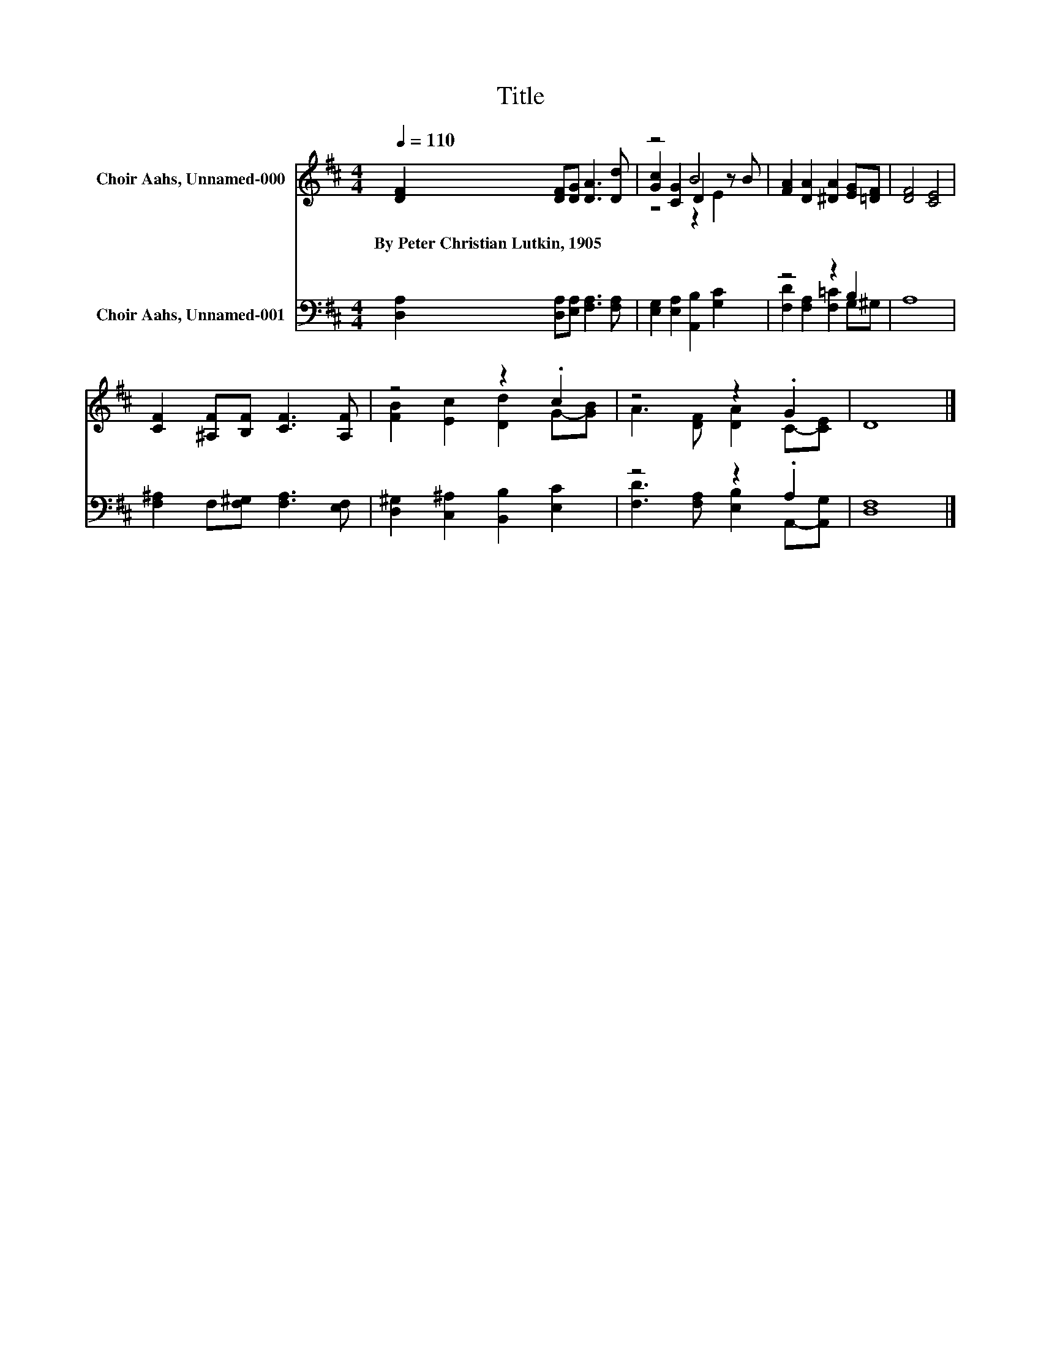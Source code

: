 X:1
T:Title
%%score ( 1 2 3 ) ( 4 5 )
L:1/8
Q:1/4=110
M:4/4
K:D
V:1 treble nm="Choir Aahs, Unnamed-000"
V:2 treble 
V:3 treble 
V:4 bass nm="Choir Aahs, Unnamed-001"
V:5 bass 
V:1
 [DF]2 [DF][DG] [DA]3 [Dd] | z4 B4 | [FA]2 [DA]2 [^DA]2 [EG][=DF] | [DF]4 [CE]4 | %4
w: By~Peter~Christian~Lutkin,~1905 * * * *||||
 [CF]2 [^A,F][B,F] [CF]3 [A,F] | z4 z2 .c2 | z4 z2 .G2 | D8 |] %8
w: ||||
V:2
 x8 | [Gc]2 [CG]2 D2 z B | x8 | x8 | x8 | [FB]2 [Ec]2 [Dd]2 G-[GB] | A3 [DF] [DA]2 C-[CE] | x8 |] %8
V:3
 x8 | z4 z2 E2 | x8 | x8 | x8 | x8 | x8 | x8 |] %8
V:4
 [D,A,]2 [D,A,][E,A,] [F,A,]3 [F,A,] | [E,G,]2 [E,A,]2 [A,,B,]2 [G,C]2 | z4 z2 B,2 | A,8 | %4
 [F,^A,]2 F,[F,^G,] [F,A,]3 [E,F,] | [D,^G,]2 [C,^A,]2 [B,,B,]2 [E,C]2 | z4 z2 .A,2 | [D,F,]8 |] %8
V:5
 x8 | x8 | [F,D]2 [F,A,]2 [F,=C]2 G,^G, | x8 | x8 | x8 | [F,D]3 [F,A,] [E,B,]2 A,,-[A,,G,] | x8 |] %8

